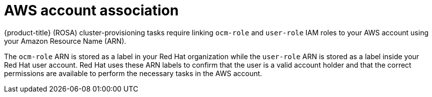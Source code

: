 // Module included in the following assemblies:
//
// * rosa_planning/rosa-sts-ocm-role.adoc
// * rosa_planning/rosa-sts-aws-prereqs.adoc
:_mod-docs-content-type: CONCEPT
[id="rosa-associating-concept_{context}"]
= AWS account association

{product-title} (ROSA) cluster-provisioning tasks require linking `ocm-role` and `user-role` IAM roles to your AWS account using your Amazon Resource Name (ARN).

The `ocm-role` ARN is stored as a label in your Red{nbsp}Hat organization while the `user-role` ARN is stored as a label inside your Red{nbsp}Hat user account. Red{nbsp}Hat uses these ARN labels to confirm that the user is a valid account holder and that the correct permissions are available to perform the necessary tasks in the AWS account.
